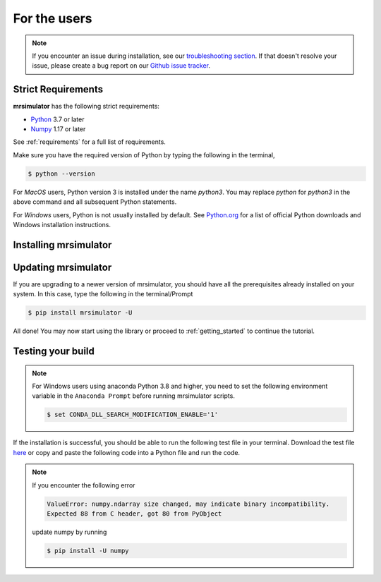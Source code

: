 .. _install:

For the users
=============

.. note::

  If you encounter an issue during installation, see our
  `troubleshooting section <instillation_troubleshooting>`_.
  If that doesn't resolve your issue, please create a bug report on our
  `Github issue tracker <https://github.com/deepanshs/mrsimulator/issues>`_.\


Strict Requirements
-------------------

**mrsimulator** has the following strict requirements:

- `Python <https://www.python.org>`_ 3.7 or later
- `Numpy <https://numpy.org>`_ 1.17 or later

See :ref:`requirements` for a full list of requirements.

Make sure you have the required version of Python by typing the following in the terminal,

.. code-block:: shell

      $ python --version

For *MacOS* users, Python version 3 is installed under the name *python3*. You may
replace *python* for *python3* in the above command and all subsequent Python statements.

For *Windows* users, Python is not usually installed by default. See
`Python.org <https://www.python.org/downloads/windows/>`_ for a list of official Python
downloads and Windows installation instructions.

.. seealso::

  If you do not have Python or have an older version of Python, you may visit the
  `Python downloads <https://www.python.org/downloads/>`_ or
  `Anaconda <https://www.anaconda.com/products/individual/>`_ websites and follow their
  instructions on installing Python.

Installing mrsimulator
----------------------

.. tabs::

  .. tab:: Google Colab Notebook

    .. include:: colab.rst

  .. tab:: Local machine (Using pip)

    .. include:: pip.rst

  .. tab:: From source

    .. include:: source.rst


Updating mrsimulator
--------------------


If you are upgrading to a newer version of mrsimulator, you should have all the prerequisites
already installed on your system. In this case, type the following in the terminal/Prompt

.. code-block:: bash

    $ pip install mrsimulator -U


All done! You may now start using the library or proceed to
:ref:`getting_started` to continue the tutorial.

Testing your build
------------------

.. note::
  For Windows users using anaconda Python 3.8 and higher, you need to set the following
  environment variable in the ``Anaconda Prompt`` before running mrsimulator scripts.

  .. code-block:: bash

      $ set CONDA_DLL_SEARCH_MODIFICATION_ENABLE='1'

If the installation is successful, you should be able to run the following test
file in your terminal. Download the test file
`here <https://raw.githubusercontent.com/deepanshs/mrsimulator-examples/master/test_file_v0.3.py?raw=true>`_
or copy and paste the following code into a Python file and run the code.

.. skip: next

.. plot::
    :caption: Simulation of static and MAS solid-state NMR spectra

    from mrsimulator import Simulator, SpinSystem, Site
    from mrsimulator.method.lib import BlochDecaySpectrum
    import matplotlib.pyplot as plt

    # Make Site and SpinSystem objects
    H_site = Site(isotope="1H", shielding_symmetric={"zeta": 13.89, "eta": 0.25})
    spin_system = SpinSystem(sites=[H_site])

    # Make static and MAS one-pulse acquire Method objects
    static = BlochDecaySpectrum(channels=["1H"])
    mas = BlochDecaySpectrum(channels=["1H"], rotor_frequency=1000)  # in Hz

    # Setup and run the Simulation object
    sim = Simulator(spin_systems=[spin_system], methods=[static, mas])
    sim.run()

    # Plot the spectra
    fig, ax = plt.subplots(1, 2, figsize=(6, 3), subplot_kw={"projection": "csdm"})
    ax[0].plot(sim.methods[0].simulation.real)
    ax[0].set_title("Static")
    ax[1].plot(sim.methods[1].simulation.real)
    ax[1].set_title("MAS")
    plt.tight_layout()
    plt.show()

.. note::

    If you encounter the following error

    .. code-block:: shell

        ValueError: numpy.ndarray size changed, may indicate binary incompatibility.
        Expected 88 from C header, got 80 from PyObject

    update numpy by running

    .. code-block:: shell

        $ pip install -U numpy
